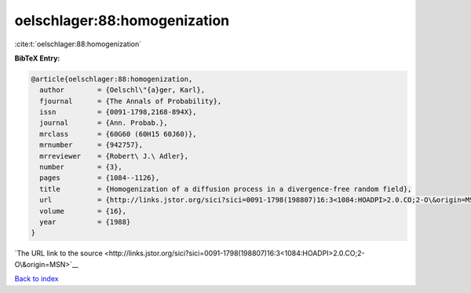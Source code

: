 oelschlager:88:homogenization
=============================

:cite:t:`oelschlager:88:homogenization`

**BibTeX Entry:**

.. code-block:: bibtex

   @article{oelschlager:88:homogenization,
     author        = {Oelschl\"{a}ger, Karl},
     fjournal      = {The Annals of Probability},
     issn          = {0091-1798,2168-894X},
     journal       = {Ann. Probab.},
     mrclass       = {60G60 (60H15 60J60)},
     mrnumber      = {942757},
     mrreviewer    = {Robert\ J.\ Adler},
     number        = {3},
     pages         = {1084--1126},
     title         = {Homogenization of a diffusion process in a divergence-free random field},
     url           = {http://links.jstor.org/sici?sici=0091-1798(198807)16:3<1084:HOADPI>2.0.CO;2-O\&origin=MSN},
     volume        = {16},
     year          = {1988}
   }

`The URL link to the source <http://links.jstor.org/sici?sici=0091-1798(198807)16:3<1084:HOADPI>2.0.CO;2-O\&origin=MSN>`__


`Back to index <../By-Cite-Keys.html>`__
